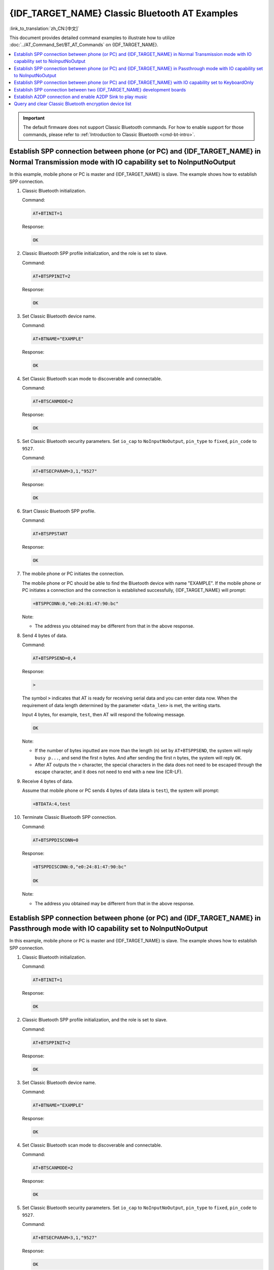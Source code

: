 {IDF_TARGET_NAME} Classic Bluetooth AT Examples
===============================================

:link_to_translation:`zh_CN:[中文]`

This document provides detailed command examples to illustrate how to utilize :doc:`../AT_Command_Set/BT_AT_Commands` on {IDF_TARGET_NAME}.

.. contents::
   :local:
   :depth: 1

.. Important::
  
  The default firmware does not support Classic Bluetooth commands. For how to enable support for those commands, please refer to :ref:`Introduction to Classic Bluetooth <cmd-bt-intro>`.

Establish SPP connection between phone (or PC) and {IDF_TARGET_NAME} in Normal Transmission mode with IO capability set to NoInputNoOutput
------------------------------------------------------------------------------------------------------------------------------------------

In this example, mobile phone or PC is master and {IDF_TARGET_NAME} is slave. The example shows how to establish SPP connection.

#. Classic Bluetooth initialization.
   
   Command:

   .. code-block:: none

     AT+BTINIT=1

   Response:
  
   .. code-block:: none

     OK

#. Classic Bluetooth SPP profile initialization, and the role is set to slave.
   
   Command:

   .. code-block:: none

     AT+BTSPPINIT=2

   Response:
  
   .. code-block:: none

     OK

#. Set Classic Bluetooth device name.
   
   Command:

   .. code-block:: none

     AT+BTNAME="EXAMPLE"

   Response:
  
   .. code-block:: none

     OK

#. Set Classic Bluetooth scan mode to discoverable and connectable.
   
   Command:

   .. code-block:: none

     AT+BTSCANMODE=2

   Response:
  
   .. code-block:: none

     OK

#. Set Classic Bluetooth security parameters. Set ``io_cap`` to ``NoInputNoOutput``, ``pin_type`` to ``fixed``, ``pin_code`` to ``9527``.
   
   Command:

   .. code-block:: none

     AT+BTSECPARAM=3,1,"9527"

   Response:
  
   .. code-block:: none

     OK

#. Start Classic Bluetooth SPP profile.
   
   Command:

   .. code-block:: none

     AT+BTSPPSTART

   Response:
  
   .. code-block:: none

     OK

#. The mobile phone or PC initiates the connection.

   The mobile phone or PC should be able to find the Bluetooth device with name "EXAMPLE". If the mobile phone or PC initiates a connection and the connection is established successfully, {IDF_TARGET_NAME} will prompt:

   .. code-block:: none

     +BTSPPCONN:0,"e0:24:81:47:90:bc"

   Note:

   - The address you obtained may be different from that in the above response.

#. Send 4 bytes of data.

   Command:

   .. code-block:: none

     AT+BTSPPSEND=0,4

   Response:

   .. code-block:: none

     >

   The symbol ``>`` indicates that AT is ready for receiving serial data and you can enter data now. When the requirement of data length determined by the parameter ``<data_len>`` is met, the writing starts.

   Input 4 bytes, for example, ``test``, then AT will respond the following message.

   .. code-block:: none

     OK

   Note:

   - If the number of bytes inputted are more than the length (n) set by ``AT+BTSPPSEND``, the system will reply ``busy p...``, and send the first n bytes. And after sending the first n bytes, the system will reply ``OK``.
   - After AT outputs the ``>`` character, the special characters in the data does not need to be escaped through the escape character, and it does not need to end with a new line (CR-LF).

#. Receive 4 bytes of data.

   Assume that mobile phone or PC sends 4 bytes of data (data is ``test``), the system will prompt:

   .. code-block:: none

     +BTDATA:4,test

#. Terminate Classic Bluetooth SPP connection.

   Command:

   .. code-block:: none

     AT+BTSPPDISCONN=0

   Response:

   .. code-block:: none

     +BTSPPDISCONN:0,"e0:24:81:47:90:bc"

     OK

   Note:

   - The address you obtained may be different from that in the above response.

Establish SPP connection between phone (or PC) and {IDF_TARGET_NAME} in Passthrough mode with IO capability set to NoInputNoOutput
-------------------------------------------------------------------------------------------------------------------------------

In this example, mobile phone or PC is master and {IDF_TARGET_NAME} is slave. The example shows how to establish SPP connection.

#. Classic Bluetooth initialization.
   
   Command:

   .. code-block:: none

     AT+BTINIT=1

   Response:
  
   .. code-block:: none

     OK

#. Classic Bluetooth SPP profile initialization, and the role is set to slave.
   
   Command:

   .. code-block:: none

     AT+BTSPPINIT=2

   Response:
  
   .. code-block:: none

     OK

#. Set Classic Bluetooth device name.
   
   Command:

   .. code-block:: none

     AT+BTNAME="EXAMPLE"

   Response:
  
   .. code-block:: none

     OK

#. Set Classic Bluetooth scan mode to discoverable and connectable.
   
   Command:

   .. code-block:: none

     AT+BTSCANMODE=2

   Response:
  
   .. code-block:: none

     OK

#. Set Classic Bluetooth security parameters. Set ``io_cap`` to ``NoInputNoOutput``, ``pin_type`` to ``fixed``, ``pin_code`` to ``9527``.
   
   Command:

   .. code-block:: none

     AT+BTSECPARAM=3,1,"9527"

   Response:
  
   .. code-block:: none

     OK

#. Start Classic Bluetooth SPP profile.
   
   Command:

   .. code-block:: none

     AT+BTSPPSTART

   Response:
  
   .. code-block:: none

     OK

#. The mobile phone or PC initiates the connection.

   The mobile phone or PC should be able to find the Bluetooth device with name "EXAMPLE". If the mobile phone or PC initiates a connection and the connection is established successfully, {IDF_TARGET_NAME} will prompt:

   .. code-block:: none

     +BTSPPCONN:0,"e0:24:81:47:90:bc"

   Note:

   - The address you obtained may be different from that in the above response.

#. Send data in Passthrough Mode.

   Command:

   .. code-block:: none

     AT+BTSPPSEND

   Response:

   .. code-block:: none

     OK

     >

   This response indicates that AT has entered Passthrough Mode.

   Note:

   - After the AT enters Passthrough Mode, data received from serial port will be transmitted to the mobile phone or PC.

#. Stop sending data.

   When receiving a packet that contains only ``+++``, the Passthrough Mode will be stopped. Then please wait at least 1 second before sending next AT command. Please be noted that if you input ``+++`` directly by typing, the ``+++`` may not be recognised as three consecutive ``+`` because of the prolonged typing duration. For more details, please refer to :ref:`AT+BTSPPSEND <cmd-BTSPPSEND>`.

   .. Important::

     The aim of ending the packet with ``+++`` is to exit Passthrough Mode and to accept normal AT commands. However, you can also use command ``AT+BTSPPSEND`` to go back into Passthrough Mode.

#. Terminate Classic Bluetooth SPP connection.

   Command:

   .. code-block:: none

     AT+BTSPPDISCONN=0

   Response:

   .. code-block:: none

     +BTSPPDISCONN:0,"e0:24:81:47:90:bc"

     OK

   Note:

   - The address you obtained may be different from that in the above response.

Establish SPP connection between phone (or PC) and {IDF_TARGET_NAME} with IO capability set to KeyboardOnly
-----------------------------------------------------------------------------------------------------------

The process is basically the same as in the `Establish SPP connection between phone (or PC) and {IDF_TARGET_NAME} in Normal Transmission mode with IO capability set to NoInputNoOutput`_. The only difference lies in security parameters settings.

#. Classic Bluetooth initialization.
   
   Command:

   .. code-block:: none

     AT+BTINIT=1

   Response:
  
   .. code-block:: none

     OK

#. Classic Bluetooth SPP profile initialization, and the role is set to slave.
   
   Command:

   .. code-block:: none

     AT+BTSPPINIT=2

   Response:
  
   .. code-block:: none

     OK

#. Set Classic Bluetooth device name.
   
   Command:

   .. code-block:: none

     AT+BTNAME="EXAMPLE"

   Response:
  
   .. code-block:: none

     OK

#. Set Classic Bluetooth scan mode to discoverable and connectable.
   
   Command:

   .. code-block:: none

     AT+BTSCANMODE=2

   Response:
  
   .. code-block:: none

     OK

#. Set Classic Bluetooth security parameters. Set ``io_cap`` to ``KeyboardOnly``, ``pin_type`` to ``variable``, ``pin_code`` to ``9527``.
   
   Command:

   .. code-block:: none

     AT+BTSECPARAM=2,0,"9527"

   Response:
  
   .. code-block:: none

     OK

#. Start Classic Bluetooth SPP profile.
   
   Command:

   .. code-block:: none

     AT+BTSPPSTART

   Response:
  
   .. code-block:: none

     OK

#. The mobile phone or PC initiates the connection.

   The mobile phone or PC can initiate a connection and generate a PIN code, then you can enter the PIN code on the {IDF_TARGET_NAME}.

   .. code-block:: none

     AT+BTKEYREPLY=0,676572

   If the connection is established successfully, the system will prompt:

   .. code-block:: none

     +BTSPPCONN:0,"e0:24:81:47:90:bc"

   Note:

   - The PIN code you entered may be different from those in the above command. Please use the real PIN instead.
   - The address you obtained may be different from that in the above response.

#. Terminate Classic Bluetooth SPP connection.

   Command:

   .. code-block:: none

     AT+BTSPPDISCONN=0

   Response:

   .. code-block:: none

     +BTSPPDISCONN:0,"e0:24:81:47:90:bc"

     OK

   Note:

   - The address you obtained may be different from that in the above response.

Establish SPP connection between two {IDF_TARGET_NAME} development boards
-------------------------------------------------------------------------

Below is an example of using two {IDF_TARGET_NAME} development boards, one as master, the other one as slave.

.. Important::

  In the following steps, the operations starting with ``Master`` only need to be executed at master, and the operations starting with ``Slave`` only need to be executed at slave. If the operation is not specified on which side it is executed, it needs to be executed on both the master side and the slave side.

#. Classic Bluetooth initialization.
   
   Command:

   .. code-block:: none

     AT+BTINIT=1

   Response:
  
   .. code-block:: none

     OK

#. Classic Bluetooth SPP profile initialization.

   Master:

   Command:

   .. code-block:: none

     AT+BTSPPINIT=1

   Response:
  
   .. code-block:: none

     OK

   Slave:

   Command:

   .. code-block:: none

     AT+BTSPPINIT=2

   Response:
  
   .. code-block:: none

     OK

#. Set Classic Bluetooth device name.

   Slave:

   Command:

   .. code-block:: none

     AT+BTNAME="EXAMPLE"

   Response:
  
   .. code-block:: none

     OK

#. Set Classic Bluetooth scan mode to discoverable and connectable.

   Slave:

   Command:

   .. code-block:: none

     AT+BTSCANMODE=2

   Response:
  
   .. code-block:: none

     OK

#. Set Classic Bluetooth security parameters. Set ``io_cap`` to ``NoInputNoOutput``, ``pin_type`` to ``fixed``, ``pin_code`` to ``9527``.

   Slave:

   Command:

   .. code-block:: none

     AT+BTSECPARAM=3,1,"9527"

   Response:
  
   .. code-block:: none

     OK

#. Start Classic Bluetooth SPP profile.

   Slave:

   Command:

   .. code-block:: none

     AT+BTSPPSTART

   Response:
  
   .. code-block:: none

     OK

#. Start Classic Bluetooth discovery. Set inquiry duration to 10 s, number of inquiry responses to 10.

   Master:

   Command:

   .. code-block:: none

     AT+BTSTARTDISC=0,10,10

   Response:
  
   .. code-block:: none

     +BTSTARTDISC:"10:f6:05:f9:bc:4f",realme V11 5G,0x2,0x3,0x2d0,-34
     +BTSTARTDISC:"24:0a:c4:d6:e4:46",EXAMPLE,,,,-27
     +BTSTARTDISC:"10:f6:05:f9:bc:4f",realme V11 5G,0x2,0x3,0x2d0,-33
     +BTSTARTDISC:"24:0a:c4:d6:e4:46",EXAMPLE,,,,-25
     +BTSTARTDISC:"ac:d6:18:47:0c:ae",,0x2,0x3,0x2d0,-72
     +BTSTARTDISC:"24:0a:c4:d6:e4:46",EXAMPLE,,,,-26
     +BTSTARTDISC:"10:f6:05:f9:bc:4f",,0x2,0x3,0x2d0,-41
     +BTSTARTDISC:"24:0a:c4:2c:a8:a2",,,,,-50
     +BTSTARTDISC:"24:0a:c4:d6:e4:46",EXAMPLE,,,,-26
     +BTSTARTDISC:"10:f6:05:f9:bc:4f",realme V11 5G,0x2,0x3,0x2d0,-39
     +BTSTARTDISC:"24:0a:c4:d6:e4:46",EXAMPLE,,,,-23
     +BTSTARTDISC:"10:f6:05:f9:bc:4f",realme V11 5G,0x2,0x3,0x2d0,-36
     +BTSTARTDISC:"10:f6:05:f9:bc:4f",realme V11 5G,0x2,0x3,0x2d0,-41
     +BTSTARTDISC:"b4:a5:ac:16:14:8c",,0x2,0x3,0x2d0,-57
     +BTSTARTDISC:"24:0a:c4:2c:a8:a2"
     +BTSTARTDISC:"b4:a5:ac:16:14:8c"

     OK

   Note:

   - The discovery results you obtain may be different from those in the above response.

#. Establish SPP connection.

   Master:

   Command:

   .. code-block:: none

     AT+BTSPPCONN=0,0,"24:0a:c4:d6:e4:46"

   Response:
  
   .. code-block:: none

     +BTSPPCONN:0,"24:0a:c4:d6:e4:46"

     OK

   Note:

   - When entering the above command, replace the address with slave address.
   - If the SPP connection is established successfully, message ``+BTSPPCONN:0,"30:ae:a4:80:06:8e"`` will be prompted on the slave.

#. Terminate Classic Bluetooth SPP connection.

   Slave:

   Command:

   .. code-block:: none

     AT+BTSPPDISCONN=0

   Response:

   .. code-block:: none

     +BTSPPDISCONN:0,"30:ae:a4:80:06:8e"

     OK

   Note:

   - Both master and slave can actively terminate the SPP connection.
   - If the SPP connection is ended successfully, message ``+BTSPPDISCONN:0,"24:0a:c4:d6:e4:46"`` will be prompted on the master.

Establish A2DP connection and enable A2DP Sink to play music
-------------------------------------------------------------

.. Important::
  
  - To use ``A2DP Sink``, you need to add the code of the ``I2S`` part by yourself. For the code to initialize the ``I2S`` part, please refer to `a2dp sink example <https://github.com/espressif/esp-idf/blob/master/examples/bluetooth/bluedroid/classic_bt/a2dp_sink/main/main.c>`__.
  - The driver code of the ``decoder`` chip part also needs to be added by yourself or use an off-the-shelf development board.

#. Classic Bluetooth initialization.

   Command:

   .. code-block:: none

     AT+BTINIT=1

   Response:
  
   .. code-block:: none

     OK

#. Classic Bluetooth A2DP profile initialization, and the role is set to sink.

   Command:

   .. code-block:: none

     AT+BTA2DPINIT=2

   Response:
  
   .. code-block:: none

     OK

#. Set Classic Bluetooth device name.
   
   Command:

   .. code-block:: none

     AT+BTNAME="EXAMPLE"

   Response:
  
   .. code-block:: none

     OK

#. Set Classic Bluetooth scan mode to discoverable and connectable.

   Command:

   .. code-block:: none

     AT+BTSCANMODE=2

   Response:
  
   .. code-block:: none

     OK

#. Establish connection.

   The source role should be able to find the Bluetooth device with name "EXAMPLE". In this example, you can use your mobile phone to initiate a connection. If the connection is established successfully, {IDF_TARGET_NAME} will prompt:

   .. code-block:: none

     +BTA2DPCONN:0,"e0:24:81:47:90:bc"

   Note:

   - The address you obtained may be different from that in the above response.

#. Start playing music.

   Command:

   .. code-block:: none

     AT+BTA2DPCTRL=0,1

   Response:
  
   .. code-block:: none

     OK

   Note:

   - For more types of control, please refer to :ref:`AT+BTA2DPCTRL <cmd-BTA2DPCTRL>`.

#. Stop playing music.

   Command:

   .. code-block:: none

     AT+BTA2DPCTRL=0,0

   Response:
  
   .. code-block:: none

     OK

   Note:

   - For more types of control, please refer to :ref:`AT+BTA2DPCTRL <cmd-BTA2DPCTRL>`.

#. Terminate A2DP connection.

   Command:

   .. code-block:: none

     AT+BTA2DPDISCONN=0

   Response:
  
   .. code-block:: none

     OK
     +BTA2DPDISCONN:0,"e0:24:81:47:90:bc"

Query and clear Classic Bluetooth encryption device list
----------------------------------------------------------

#. Get the encryption device list.

   Command:

   .. code-block:: none

     AT+BTENCDEV?

   Response:
  
   .. code-block:: none

     +BTA2DPDISCONN:0,"e0:24:81:47:90:bc"
     OK

   Note:

   - If no device has been successfully bound before, AT will only prompt ``OK``.

#. Clear Classic Bluetooth encryption device list.

   There are two ways to clear encryption device list.

   1. Remove a device from the encryption device list with a specific index.

      Command:

      .. code-block:: none

        AT+BTENCCLEAR=0

      Response:
     
      .. code-block:: none

        OK

   2. Remove all devices from the encryption device list.

      Command:

      .. code-block:: none

        AT+BTENCCLEAR

      Response:
     
      .. code-block:: none

        OK
